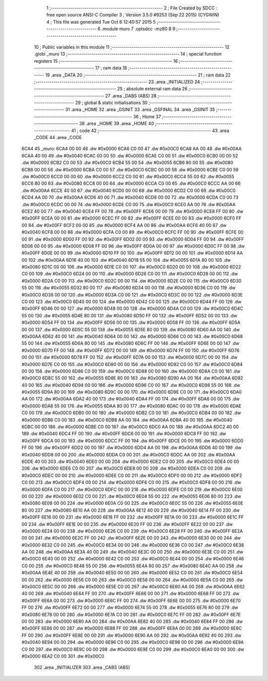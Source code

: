                               1 ;--------------------------------------------------------
                              2 ; File Created by SDCC : free open source ANSI-C Compiler
                              3 ; Version 3.5.0 #9253 (Sep 22 2015) (CYGWIN)
                              4 ; This file was generated Tue Oct  6 12:40:57 2015
                              5 ;--------------------------------------------------------
                              6 	.module muro
                              7 	.optsdcc -mz80
                              8 	
                              9 ;--------------------------------------------------------
                             10 ; Public variables in this module
                             11 ;--------------------------------------------------------
                             12 	.globl _muro
                             13 ;--------------------------------------------------------
                             14 ; special function registers
                             15 ;--------------------------------------------------------
                             16 ;--------------------------------------------------------
                             17 ; ram data
                             18 ;--------------------------------------------------------
                             19 	.area _DATA
                             20 ;--------------------------------------------------------
                             21 ; ram data
                             22 ;--------------------------------------------------------
                             23 	.area _INITIALIZED
                             24 ;--------------------------------------------------------
                             25 ; absolute external ram data
                             26 ;--------------------------------------------------------
                             27 	.area _DABS (ABS)
                             28 ;--------------------------------------------------------
                             29 ; global & static initialisations
                             30 ;--------------------------------------------------------
                             31 	.area _HOME
                             32 	.area _GSINIT
                             33 	.area _GSFINAL
                             34 	.area _GSINIT
                             35 ;--------------------------------------------------------
                             36 ; Home
                             37 ;--------------------------------------------------------
                             38 	.area _HOME
                             39 	.area _HOME
                             40 ;--------------------------------------------------------
                             41 ; code
                             42 ;--------------------------------------------------------
                             43 	.area _CODE
                             44 	.area _CODE
   6CA4                      45 _muro:
   6CA4 00 00                46 	.dw #0x0000
   6CA6 C0 00                47 	.dw #0x00C0
   6CA8 AA 00                48 	.dw #0x00AA
   6CAA 40 00                49 	.dw #0x0040
   6CAC 00 00                50 	.dw #0x0000
   6CAE C0 00                51 	.dw #0x00C0
   6CB0 00 00                52 	.dw #0x0000
   6CB2 C0 00                53 	.dw #0x00C0
   6CB4 55 00                54 	.dw #0x0055
   6CB6 80 00                55 	.dw #0x0080
   6CB8 00 00                56 	.dw #0x0000
   6CBA C0 00                57 	.dw #0x00C0
   6CBC 00 00                58 	.dw #0x0000
   6CBE C0 00                59 	.dw #0x00C0
   6CC0 00 00                60 	.dw #0x0000
   6CC2 C0 00                61 	.dw #0x00C0
   6CC4 55 00                62 	.dw #0x0055
   6CC6 80 00                63 	.dw #0x0080
   6CC8 00 00                64 	.dw #0x0000
   6CCA C0 00                65 	.dw #0x00C0
   6CCC AA 00                66 	.dw #0x00AA
   6CCE 40 00                67 	.dw #0x0040
   6CD0 00 00                68 	.dw #0x0000
   6CD2 C0 00                69 	.dw #0x00C0
   6CD4 AA 00                70 	.dw #0x00AA
   6CD6 40 00                71 	.dw #0x0040
   6CD8 00 00                72 	.dw #0x0000
   6CDA C0 00                73 	.dw #0x00C0
   6CDC 00 00                74 	.dw #0x0000
   6CDE C0 00                75 	.dw #0x00C0
   6CE0 AA 00                76 	.dw #0x00AA
   6CE2 40 00                77 	.dw #0x0040
   6CE4 FF 00                78 	.dw #0x00FF
   6CE6 00 00                79 	.dw #0x0000
   6CE8 FF 00                80 	.dw #0x00FF
   6CEA 00 00                81 	.dw #0x0000
   6CEC FF 00                82 	.dw #0x00FF
   6CEE 00 00                83 	.dw #0x0000
   6CF0 FF 00                84 	.dw #0x00FF
   6CF2 00 00                85 	.dw #0x0000
   6CF4 AA 00                86 	.dw #0x00AA
   6CF6 40 00                87 	.dw #0x0040
   6CF8 00 00                88 	.dw #0x0000
   6CFA C0 00                89 	.dw #0x00C0
   6CFC FF 00                90 	.dw #0x00FF
   6CFE 00 00                91 	.dw #0x0000
   6D00 FF 00                92 	.dw #0x00FF
   6D02 00 00                93 	.dw #0x0000
   6D04 FF 00                94 	.dw #0x00FF
   6D06 00 00                95 	.dw #0x0000
   6D08 FF 00                96 	.dw #0x00FF
   6D0A 00 00                97 	.dw #0x0000
   6D0C FF 00                98 	.dw #0x00FF
   6D0E 00 00                99 	.dw #0x0000
   6D10 FF 00               100 	.dw #0x00FF
   6D12 00 00               101 	.dw #0x0000
   6D14 AA 00               102 	.dw #0x00AA
   6D16 40 00               103 	.dw #0x0040
   6D18 55 00               104 	.dw #0x0055
   6D1A 80 00               105 	.dw #0x0080
   6D1C 00 00               106 	.dw #0x0000
   6D1E C0 00               107 	.dw #0x00C0
   6D20 00 00               108 	.dw #0x0000
   6D22 C0 00               109 	.dw #0x00C0
   6D24 00 00               110 	.dw #0x0000
   6D26 C0 00               111 	.dw #0x00C0
   6D28 00 00               112 	.dw #0x0000
   6D2A C0 00               113 	.dw #0x00C0
   6D2C 00 00               114 	.dw #0x0000
   6D2E C0 00               115 	.dw #0x00C0
   6D30 55 00               116 	.dw #0x0055
   6D32 80 00               117 	.dw #0x0080
   6D34 00 00               118 	.dw #0x0000
   6D36 C0 00               119 	.dw #0x00C0
   6D38 00 00               120 	.dw #0x0000
   6D3A C0 00               121 	.dw #0x00C0
   6D3C 00 00               122 	.dw #0x0000
   6D3E C0 00               123 	.dw #0x00C0
   6D40 00 00               124 	.dw #0x0000
   6D42 C0 00               125 	.dw #0x00C0
   6D44 FF 00               126 	.dw #0x00FF
   6D46 00 00               127 	.dw #0x0000
   6D48 00 00               128 	.dw #0x0000
   6D4A C0 00               129 	.dw #0x00C0
   6D4C 55 00               130 	.dw #0x0055
   6D4E 80 00               131 	.dw #0x0080
   6D50 FF 00               132 	.dw #0x00FF
   6D52 00 00               133 	.dw #0x0000
   6D54 FF 00               134 	.dw #0x00FF
   6D56 00 00               135 	.dw #0x0000
   6D58 FF 00               136 	.dw #0x00FF
   6D5A 00 00               137 	.dw #0x0000
   6D5C 55 00               138 	.dw #0x0055
   6D5E 80 00               139 	.dw #0x0080
   6D60 AA 00               140 	.dw #0x00AA
   6D62 40 00               141 	.dw #0x0040
   6D64 00 00               142 	.dw #0x0000
   6D66 C0 00               143 	.dw #0x00C0
   6D68 55 00               144 	.dw #0x0055
   6D6A 80 00               145 	.dw #0x0080
   6D6C FF 00               146 	.dw #0x00FF
   6D6E 00 00               147 	.dw #0x0000
   6D70 FF 00               148 	.dw #0x00FF
   6D72 00 00               149 	.dw #0x0000
   6D74 FF 00               150 	.dw #0x00FF
   6D76 00 00               151 	.dw #0x0000
   6D78 FF 00               152 	.dw #0x00FF
   6D7A 00 00               153 	.dw #0x0000
   6D7C 00 00               154 	.dw #0x0000
   6D7E C0 00               155 	.dw #0x00C0
   6D80 00 00               156 	.dw #0x0000
   6D82 C0 00               157 	.dw #0x00C0
   6D84 00 00               158 	.dw #0x0000
   6D86 C0 00               159 	.dw #0x00C0
   6D88 00 00               160 	.dw #0x0000
   6D8A C0 00               161 	.dw #0x00C0
   6D8C 55 00               162 	.dw #0x0055
   6D8E 80 00               163 	.dw #0x0080
   6D90 AA 00               164 	.dw #0x00AA
   6D92 40 00               165 	.dw #0x0040
   6D94 00 00               166 	.dw #0x0000
   6D96 C0 00               167 	.dw #0x00C0
   6D98 55 00               168 	.dw #0x0055
   6D9A 80 00               169 	.dw #0x0080
   6D9C 00 00               170 	.dw #0x0000
   6D9E C0 00               171 	.dw #0x00C0
   6DA0 AA 00               172 	.dw #0x00AA
   6DA2 40 00               173 	.dw #0x0040
   6DA4 FF 00               174 	.dw #0x00FF
   6DA6 00 00               175 	.dw #0x0000
   6DA8 55 00               176 	.dw #0x0055
   6DAA 80 00               177 	.dw #0x0080
   6DAC 00 00               178 	.dw #0x0000
   6DAE C0 00               179 	.dw #0x00C0
   6DB0 00 00               180 	.dw #0x0000
   6DB2 C0 00               181 	.dw #0x00C0
   6DB4 00 00               182 	.dw #0x0000
   6DB6 C0 00               183 	.dw #0x00C0
   6DB8 AA 00               184 	.dw #0x00AA
   6DBA 40 00               185 	.dw #0x0040
   6DBC 00 00               186 	.dw #0x0000
   6DBE C0 00               187 	.dw #0x00C0
   6DC0 AA 00               188 	.dw #0x00AA
   6DC2 40 00               189 	.dw #0x0040
   6DC4 FF 00               190 	.dw #0x00FF
   6DC6 00 00               191 	.dw #0x0000
   6DC8 FF 00               192 	.dw #0x00FF
   6DCA 00 00               193 	.dw #0x0000
   6DCC FF 00               194 	.dw #0x00FF
   6DCE 00 00               195 	.dw #0x0000
   6DD0 FF 00               196 	.dw #0x00FF
   6DD2 00 00               197 	.dw #0x0000
   6DD4 AA 00               198 	.dw #0x00AA
   6DD6 40 00               199 	.dw #0x0040
   6DD8 00 00               200 	.dw #0x0000
   6DDA C0 00               201 	.dw #0x00C0
   6DDC AA 00               202 	.dw #0x00AA
   6DDE 40 00               203 	.dw #0x0040
   6DE0 00 00               204 	.dw #0x0000
   6DE2 C0 00               205 	.dw #0x00C0
   6DE4 00 00               206 	.dw #0x0000
   6DE6 C0 00               207 	.dw #0x00C0
   6DE8 00 00               208 	.dw #0x0000
   6DEA C0 00               209 	.dw #0x00C0
   6DEC 00 00               210 	.dw #0x0000
   6DEE C0 00               211 	.dw #0x00C0
   6DF0 00 00               212 	.dw #0x0000
   6DF2 C0 00               213 	.dw #0x00C0
   6DF4 00 00               214 	.dw #0x0000
   6DF6 C0 00               215 	.dw #0x00C0
   6DF8 00 00               216 	.dw #0x0000
   6DFA C0 00               217 	.dw #0x00C0
   6DFC 00 00               218 	.dw #0x0000
   6DFE C0 00               219 	.dw #0x00C0
   6E00 00 00               220 	.dw #0x0000
   6E02 C0 00               221 	.dw #0x00C0
   6E04 55 00               222 	.dw #0x0055
   6E06 80 00               223 	.dw #0x0080
   6E08 00 00               224 	.dw #0x0000
   6E0A C0 00               225 	.dw #0x00C0
   6E0C 55 00               226 	.dw #0x0055
   6E0E 80 00               227 	.dw #0x0080
   6E10 AA 00               228 	.dw #0x00AA
   6E12 40 00               229 	.dw #0x0040
   6E14 FF 00               230 	.dw #0x00FF
   6E16 00 00               231 	.dw #0x0000
   6E18 FF 00               232 	.dw #0x00FF
   6E1A 00 00               233 	.dw #0x0000
   6E1C FF 00               234 	.dw #0x00FF
   6E1E 00 00               235 	.dw #0x0000
   6E20 FF 00               236 	.dw #0x00FF
   6E22 00 00               237 	.dw #0x0000
   6E24 00 00               238 	.dw #0x0000
   6E26 C0 00               239 	.dw #0x00C0
   6E28 FF 00               240 	.dw #0x00FF
   6E2A 00 00               241 	.dw #0x0000
   6E2C FF 00               242 	.dw #0x00FF
   6E2E 00 00               243 	.dw #0x0000
   6E30 00 00               244 	.dw #0x0000
   6E32 C0 00               245 	.dw #0x00C0
   6E34 00 00               246 	.dw #0x0000
   6E36 C0 00               247 	.dw #0x00C0
   6E38 AA 00               248 	.dw #0x00AA
   6E3A 40 00               249 	.dw #0x0040
   6E3C 00 00               250 	.dw #0x0000
   6E3E C0 00               251 	.dw #0x00C0
   6E40 00 00               252 	.dw #0x0000
   6E42 C0 00               253 	.dw #0x00C0
   6E44 00 00               254 	.dw #0x0000
   6E46 C0 00               255 	.dw #0x00C0
   6E48 55 00               256 	.dw #0x0055
   6E4A 80 00               257 	.dw #0x0080
   6E4C AA 00               258 	.dw #0x00AA
   6E4E 40 00               259 	.dw #0x0040
   6E50 00 00               260 	.dw #0x0000
   6E52 C0 00               261 	.dw #0x00C0
   6E54 00 00               262 	.dw #0x0000
   6E56 C0 00               263 	.dw #0x00C0
   6E58 00 00               264 	.dw #0x0000
   6E5A C0 00               265 	.dw #0x00C0
   6E5C 00 00               266 	.dw #0x0000
   6E5E C0 00               267 	.dw #0x00C0
   6E60 AA 00               268 	.dw #0x00AA
   6E62 40 00               269 	.dw #0x0040
   6E64 FF 00               270 	.dw #0x00FF
   6E66 00 00               271 	.dw #0x0000
   6E68 FF 00               272 	.dw #0x00FF
   6E6A 00 00               273 	.dw #0x0000
   6E6C FF 00               274 	.dw #0x00FF
   6E6E 00 00               275 	.dw #0x0000
   6E70 FF 00               276 	.dw #0x00FF
   6E72 00 00               277 	.dw #0x0000
   6E74 55 00               278 	.dw #0x0055
   6E76 80 00               279 	.dw #0x0080
   6E78 00 00               280 	.dw #0x0000
   6E7A C0 00               281 	.dw #0x00C0
   6E7C FF 00               282 	.dw #0x00FF
   6E7E 00 00               283 	.dw #0x0000
   6E80 AA 00               284 	.dw #0x00AA
   6E82 40 00               285 	.dw #0x0040
   6E84 FF 00               286 	.dw #0x00FF
   6E86 00 00               287 	.dw #0x0000
   6E88 FF 00               288 	.dw #0x00FF
   6E8A 00 00               289 	.dw #0x0000
   6E8C FF 00               290 	.dw #0x00FF
   6E8E 00 00               291 	.dw #0x0000
   6E90 AA 00               292 	.dw #0x00AA
   6E92 40 00               293 	.dw #0x0040
   6E94 00 00               294 	.dw #0x0000
   6E96 C0 00               295 	.dw #0x00C0
   6E98 00 00               296 	.dw #0x0000
   6E9A C0 00               297 	.dw #0x00C0
   6E9C 00 00               298 	.dw #0x0000
   6E9E C0 00               299 	.dw #0x00C0
   6EA0 00 00               300 	.dw #0x0000
   6EA2 C0 00               301 	.dw #0x00C0
                            302 	.area _INITIALIZER
                            303 	.area _CABS (ABS)
